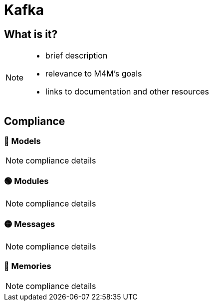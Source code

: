 = Kafka

== What is it?

[NOTE.todo]
====
 - brief description
 - relevance to M4M's goals
 - links to documentation and other resources
====

== Compliance


=== 🔴 Models

[NOTE.todo]
====
compliance details
====


=== 🟢 Modules

[NOTE.todo]
====
compliance details
====


=== 🟡 Messages

[NOTE.todo]
====
compliance details
====


=== 🔴 Memories

[NOTE.todo]
====
compliance details
====

